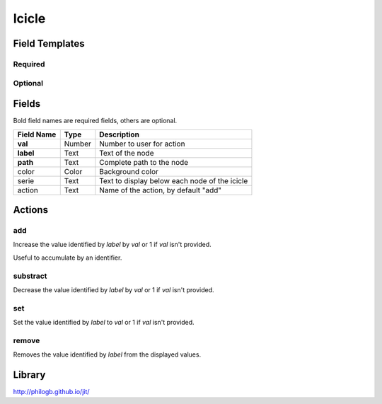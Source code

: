 .. _icicle-widget:

Icicle
======

.. figure:: ../../img/icicle.gif
   :align: center

Field Templates
---------------

Required
........

.. figure:: ../../img/icicle-fields-required.png
   :align: center

Optional
........

.. figure:: ../../img/icicle-fields-optional.png
   :align: center

Fields
------

Bold field names are required fields, others are optional.

.. table::

   ==========  ======    =============================================
   Field Name  Type      Description
   ==========  ======    =============================================
   **val**     Number    Number to user for action
   **label**   Text      Text of the node
   **path**    Text      Complete path to the node
   color       Color     Background color
   serie       Text      Text to display below each node of the icicle
   action      Text      Name of the action, by default "add"
   ==========  ======    =============================================


Actions
-------

add
...

Increase the value identified by *label* by *val* or 1 if *val* isn't provided.

Useful to accumulate by an identifier.
    
substract
.........

Decrease the value identified by *label* by *val* or 1 if *val* isn't provided.

set
...

Set the value identified by *label* to *val* or 1 if *val* isn't provided.

remove
......

Removes the value identified by *label* from the displayed values.


Library
-------

http://philogb.github.io/jit/
